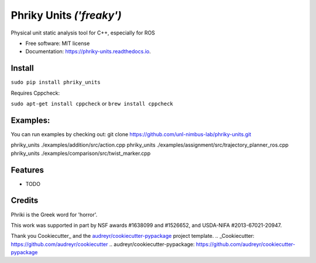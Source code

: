 ===============================
Phriky Units  *('freaky')*
===============================


.. image:: https://img.shields.io/pypi/v/phriky_units.svg
        :target: https://pypi.python.org/pypi/phriky_units

.. image:: https://img.shields.io/travis/jpwco/phriky_units.svg
        :target: https://travis-ci.org/jpwco/phriky_units

.. image:: https://readthedocs.org/projects/phriky-units/badge/?version=latest
        :target: https://phriky-units.readthedocs.io/en/latest/?badge=latest
        :alt: Documentation Status

.. image:: https://pyup.io/repos/github/jpwco/phriky_units/shield.svg
     :target: https://pyup.io/repos/github/jpwco/phriky_units/
     :alt: Updates


Physical unit static analysis tool for C++, especially for ROS


* Free software: MIT license
* Documentation: https://phriky-units.readthedocs.io.


Install
-------

``sudo pip install phriky_units``

Requires Cppcheck:

``sudo apt-get install cppcheck`` 
or 
``brew install cppcheck``



Examples:
---------
You can run examples by checking out:
git clone https://github.com/unl-nimbus-lab/phriky-units.git  

phriky_units ./examples/addition/src/action.cpp
phriky_units ./examples/assignment/src/trajectory_planner_ros.cpp
phriky_units ./examples/comparison/src/twist_marker.cpp




Features
--------

* TODO

Credits
---------
 
Phriki is the Greek word for 'horror'.

This work was supported in part by NSF awards #1638099 and #1526652, and USDA-NIFA #2013-67021-20947.


Thank you Cookiecutter_ and the `audreyr/cookiecutter-pypackage`_ project template.
.. _Cookiecutter: https://github.com/audreyr/cookiecutter
.. _`audreyr/cookiecutter-pypackage`: https://github.com/audreyr/cookiecutter-pypackage

